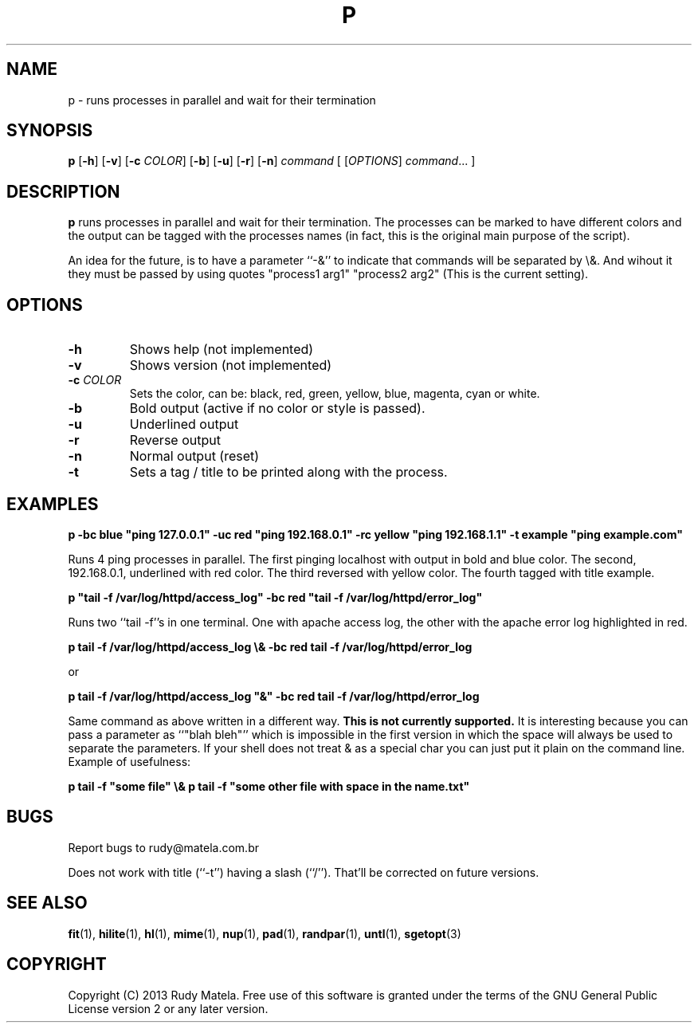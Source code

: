 .TH P 1
.SH NAME
p \- runs processes in parallel and wait for their termination
.SH SYNOPSIS
.B p
[\fB\-h\fR]
[\fB\-v\fR]
[\fB\-c\fR\fI COLOR\fR]
[\fB\-b\fR]
[\fB\-u\fR]
[\fB\-r\fR]
[\fB\-n\fR]
.IR command
[
[\fIOPTIONS\fR]
.IR command ...
]
.SH DESCRIPTION
.B p
runs processes in parallel and wait for their termination.  The processes can be
marked to have different colors and the output can be tagged with the processes
names (in fact, this is the original main purpose of the script).

An idea for the future, is to have a parameter ``-&'' to indicate that commands
will be separated by \\&.  And wihout it they must be passed by using quotes
"process1 arg1" "process2 arg2" (This is the current setting).
.SH OPTIONS
.TP
.BR \-h
Shows help (not implemented)
.TP
.BR \-v
Shows version (not implemented)
.TP
.BR \-c " " \fICOLOR\fR
Sets the color, can be: black, red, green, yellow, blue, magenta, cyan or
white.
.TP
.BR \-b
Bold output (active if no color or style is passed).
.TP
.BR \-u
Underlined output
.TP
.BR \-r
Reverse output
.TP
.BR \-n
Normal output (reset)
.TP
.BR \-t
Sets a tag / title to be printed along with the process.
.SH EXAMPLES
.nf
.B p -bc blue """ping 127.0.0.1""" -uc red """ping 192.168.0.1""" -rc yellow """ping 192.168.1.1""" -t example """ping example.com"""
.fi

Runs 4 ping processes in parallel. The first pinging localhost with output in
bold and blue color.  The second, 192.168.0.1, underlined with red color. The
third reversed with yellow color.  The fourth tagged with title example.

.nf
.B p """tail -f /var/log/httpd/access_log""" -bc red """tail -f /var/log/httpd/error_log"""
.fi

Runs two ``tail -f''s in one terminal.  One with apache access log, the other
with the apache error log highlighted in red.

.nf
.B p tail -f /var/log/httpd/access_log \\\\& -bc red tail -f /var/log/httpd/error_log
.fi

or

.nf
.B p tail -f /var/log/httpd/access_log """&""" -bc red tail -f /var/log/httpd/error_log
.fi

Same command as above written in a different way.  \fBThis is not currently
supported.\fR  It is interesting because you can pass a parameter as ``"blah
bleh"'' which is impossible in the first version in which the space will always
be used to separate the parameters. If your shell does not treat & as a special
char you can just put it plain on the command line. Example of usefulness:

.nf
.B p tail -f """some file""" \\\\& p tail -f """some other file with space in the name.txt"""
.fi

.SH BUGS
Report bugs to rudy@matela.com.br

Does not work with title (``-t'') having a slash (``/'').  That'll be corrected on
future versions.
.SH SEE ALSO
\fBfit\fR(1), \fBhilite\fR(1), \fBhl\fR(1), \fBmime\fR(1), \fBnup\fR(1), \fBpad\fR(1), \fBrandpar\fR(1), \fBuntl\fR(1), \fBsgetopt\fR(3)
.SH COPYRIGHT
.sp
Copyright (C) 2013 Rudy Matela. Free use of this software is granted under the
terms of the GNU General Public License version 2 or any later version.
